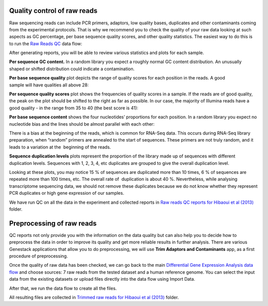 Quality control of raw reads
****************************

Raw sequencing reads can include PCR primers, adaptors, low quality bases,
duplicates and other contaminants coming from the experimental protocols.
That is why we recommend you to check the quality of your raw data looking at
such aspects as GC percentage, per base sequence quality scores, and other
quality stаtistics. The easiest way to do this is to run the `Raw Reads QC`_
data flow:

.. .. raw:: html

..    <iframe width="640" height="360" src="https://www.youtube.com/embed/cWQa1EET9F4" frameborder="0" allowfullscreen="1">&nbsp;</iframe>

.. _Raw Reads QC: https://platform.genestack.org/endpoint/application/run/genestack/dataflowrunner?a=GSF969011&action=createFromSources

After generating reports, you will be able to review various statistics and
plots for each sample.

.. _Twin-N-iPSC Rep3: https://platform.genestack.org/endpoint/application/run/genestack/fastqc-report?a=GSF968986&action=viewFile

**Per sequence GC content.** In a random library you expect a roughly normal
GC content distribution. An unusually shaped or shifted distribution could
indicate a contamination.

.. image:: images/DGE_per_seq_GC_cont.png


**Per base sequence quality** plot depicts the range of quality scores for
each position in the reads. A good sample will have qualities all above 28:

.. image:: images/DGE_per_base_s.png

**Per sequence quality scores** plot shows the frequencies of quality scores
in a sample. If the reads are of good quality, the peak on the plot should be
shifted to the right as far as possible. In our case, the majority of
Illumina reads have a good quality - in the range from 35 to 40 (the best
score is 41):

.. image:: images/DGE_per_seq_quality_sco.png

**Per base sequence content** shows the four nucleotides’ proportions for
each position. In a random library you expect no nucleotide bias and the
lines should be almost parallel with each other:

.. image:: images/DGE_per_base_seq_cont.png

There is a bias at the beginning of the reads, which is common for RNA-Seq
data. This occurs during RNA-Seq library preparation, when “random” primers
are annealed to the start of sequences. These primers are not truly random,
and it leads to a variation at the  beginning of the reads.

**Sequence duplication levels** plots represent the proportion of the library
made up of sequences with different duplication levels. Sequences with 1, 2,
3, 4, etc duplicates are grouped to give the overall duplication level.

.. image:: images/DGE_seq_dupl_lev.png

Looking at these plots, you may notice 15 % of sequences are duplicated more than
10 times, 6 % of sequences are repeated more than 100 times, etc. The overall
rate of  duplication is about 40 %. Nevertheless, while analysing
transcriptome sequencing data, we should not remove these duplicates because
we do not know whether they represent PCR duplicates or high gene expression
of our samples.

We have run QC on all the data in the experiment and collected reports in `Raw
reads QC reports for Hibaoui et al (2013)`_ folder.

.. _Raw reads QC reports for Hibaoui et al (2013): https://platform.genestack.org/endpoint/application/run/genestack/filebrowser?a=GSF000383&action=viewFile

Preprocessing of raw reads
**************************

QC reports not only provide you with the information on the data
quality but can also help you to decide how to preprocess the data in order
to improve its quality and get more reliable results in further analysis.
There are various Genestack applications that allow you to do preprocessing, we will use
**Trim Adaptors and Contaminants** app, as a first procedure of preprocessing.

.. image:: images/DGE_preprocess_apps.png

Once the quality of raw data has been checked, we can go back to the main
`Differential Gene Expression Analysis data flow`_ and choose sources: 7 raw reads from the
tested dataset and a human reference genome. You can select the input data from
the existing datasets or upload files directly into the data flow using Import Data.

.. image:: images/DGE_data_flow_1.png

After that, we run the data flow to create all the files.

.. _Differential Gene Expression Analysis data flow: https://platform.genestack.org/endpoint/application/run/genestack/dataflowrunner?a=GSF968176&action=createFromSources

.. image:: images/DGE_data_flow_2.png

All resulting files are collected in `Trimmed raw reads for Hibaoui et al
(2013)`_ folder.

.. _Trimmed raw reads for Hibaoui et al (2013): https://platform.genestack.org/endpoint/application/run/genestack/filebrowser?a=GSF967714&action=viewFile

